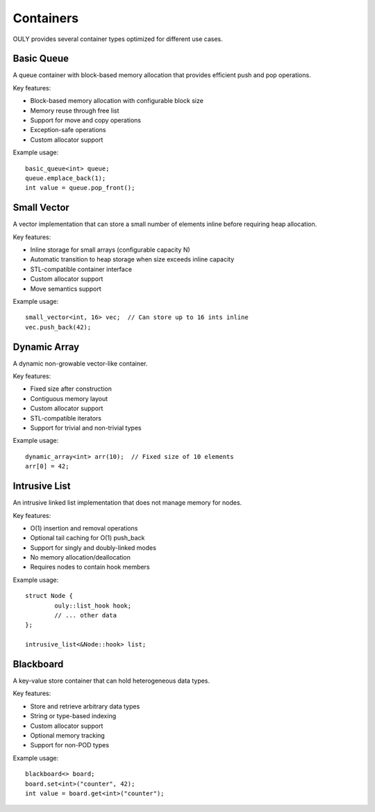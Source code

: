 Containers
==========

OULY provides several container types optimized for different use cases.

Basic Queue
----------

A queue container with block-based memory allocation that provides efficient push and pop operations. 

Key features:

- Block-based memory allocation with configurable block size
- Memory reuse through free list
- Support for move and copy operations 
- Exception-safe operations
- Custom allocator support

Example usage::

	basic_queue<int> queue;
	queue.emplace_back(1);  
	int value = queue.pop_front();

Small Vector
-----------

A vector implementation that can store a small number of elements inline before requiring heap allocation.

Key features:

- Inline storage for small arrays (configurable capacity N)
- Automatic transition to heap storage when size exceeds inline capacity
- STL-compatible container interface
- Custom allocator support
- Move semantics support

Example usage::

	small_vector<int, 16> vec;  // Can store up to 16 ints inline
	vec.push_back(42);         

Dynamic Array
------------

A dynamic non-growable vector-like container.

Key features:

- Fixed size after construction
- Contiguous memory layout
- Custom allocator support
- STL-compatible iterators
- Support for trivial and non-trivial types

Example usage::

	dynamic_array<int> arr(10);  // Fixed size of 10 elements
	arr[0] = 42;

Intrusive List
-------------

An intrusive linked list implementation that does not manage memory for nodes.

Key features:

- O(1) insertion and removal operations
- Optional tail caching for O(1) push_back
- Support for singly and doubly-linked modes
- No memory allocation/deallocation
- Requires nodes to contain hook members

Example usage::

	struct Node {
		ouly::list_hook hook;
		// ... other data
	};
	
	intrusive_list<&Node::hook> list;

Blackboard
---------

A key-value store container that can hold heterogeneous data types.

Key features:

- Store and retrieve arbitrary data types
- String or type-based indexing
- Custom allocator support
- Optional memory tracking
- Support for non-POD types

Example usage::

	blackboard<> board;
	board.set<int>("counter", 42);
	int value = board.get<int>("counter");



.. autodoxygenindex::
   :project: containers
